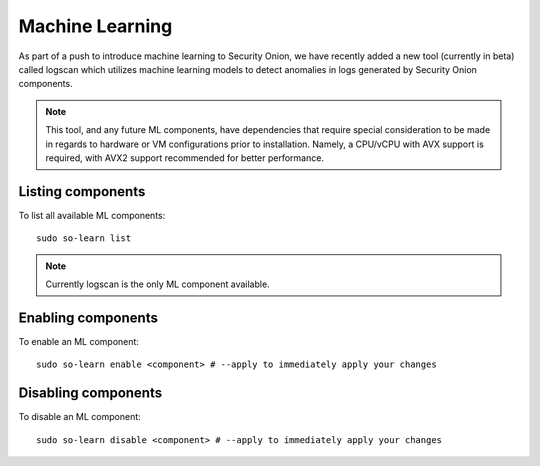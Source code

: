 .. _machine-learning:

Machine Learning
================

As part of a push to introduce machine learning to Security Onion, we have recently added a new tool (currently in beta) called logscan which utilizes machine learning models to detect anomalies in logs generated by Security Onion components. 

.. note::
    This tool, and any future ML components, have dependencies that require special consideration to be made in regards to hardware or VM configurations prior to installation. 
    Namely, a CPU/vCPU with AVX support is required, with AVX2 support recommended for better performance.

Listing components
------------------
To list all available ML components:

::

    sudo so-learn list

.. note::
    Currently logscan is the only ML component available.


Enabling components
-------------------
To enable an ML component:

::

    sudo so-learn enable <component> # --apply to immediately apply your changes


Disabling components
--------------------
To disable an ML component:

::

    sudo so-learn disable <component> # --apply to immediately apply your changes
